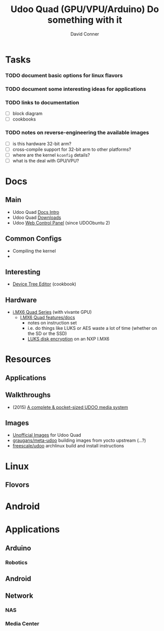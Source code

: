 :PROPERTIES:
:ID:       2b85fe04-7e73-4cb8-aa11-e3d9bec8ec63
:END:
#+TITLE:     Udoo Quad (GPU/VPU/Arduino) Do something with it
#+AUTHOR:    David Conner
#+EMAIL:     noreply@te.xel.io
#+DESCRIPTION: notes


* Tasks
*** TODO document basic options for linux flavors
*** TODO document some interesting ideas for applications
*** TODO links to documentation
+ [ ] block diagram
+ [ ] cookbooks
*** TODO notes on reverse-engineering the available images
+ [ ] is this hardware 32-bit arm?
+ [ ] cross-compile support for 32-bit arm to other platforms?
+ [ ] where are the kernel =kconfig= details?
+ [ ] what is the deal with GPU/VPU?

* Docs
** Main
+ Udoo Quad [[https://www.udoo.org/docs/Introduction/Introduction.html][Docs Intro]]
+ Udoo Quad [[https://www.udoo.org/resources-quad-dual/][Downloads]]
+ Udoo [[https://www.udoo.org/docs/Basic_Setup/Web_Control_Panel.html][Web Control Panel]] (since UDOObuntu 2)

** Common Configs
+ Compiling the kernel
+


** Interesting
+ [[https://www.udoo.org/docs/Cookbook_Linux/Device_Tree_Editor.html][Device Tree Editor]] (cookbook)

** Hardware
+ [[wikipedia:I.MX][i.MX6 Quad Series]] (with vivante GPU)
  - [[wikipedia:][I.MX6 Quad features/docs]]
    - notes on instruction set
    - i.e. do things like LUKS or AES waste a lot of time (whether on the SD or the SSD)
    - [[https://community.nxp.com/t5/i-MX-Processors/How-to-boot-into-a-luks-encrypted-rootfs-partition-from/m-p/794818][LUKS disk encryption]] on an NXP I.MX6


* Resources

** Applications
** Walkthroughs
+ (2015) [[https://www.hackster.io/aristocles/a-complete-pocket-sized-udoo-media-system-ae1441][A complete & pocket-sized UDOO media system]]

** Images
+ [[https://www.udoo.org/docs/Software_&_OS_Distro/Other_Unofficial_Distributions.html][Unofficial Images]] for Udoo Quad
+ [[https://github.com/graugans/meta-udoo][graugans/meta-udoo]] building images from yocto upstream (...?)
+ [[https://archlinuxarm.org/platforms/armv7/freescale/udoo][freescale/udoo]] archlinux build and install instructions
* Linux
** Flovors

* Android


* Applications
** Arduino
*** Robotics

** Android

** Network

*** NAS

*** Media Center
